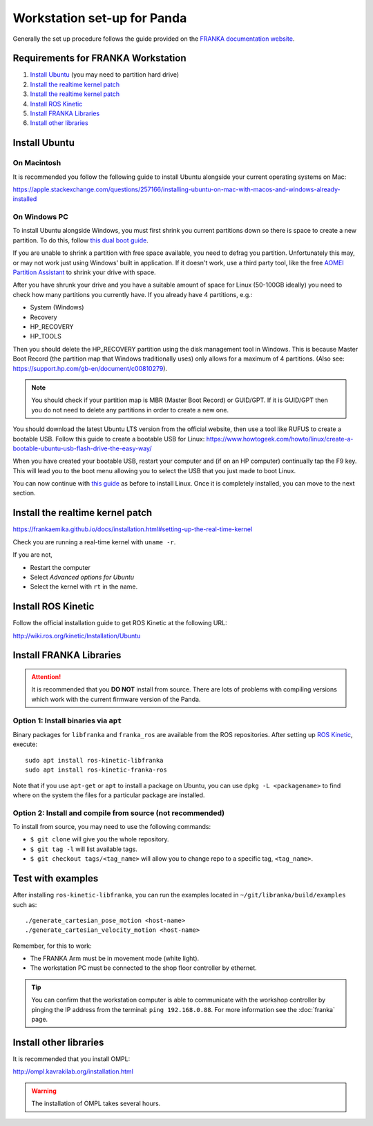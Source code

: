****************************
Workstation set-up for Panda
****************************

Generally the set up procedure follows the guide provided on the `FRANKA documentation website <https://frankaemika.github.io/docs/installation.html>`_.

Requirements for FRANKA Workstation
===================================

#. `Install Ubuntu`_ (you may need to partition hard drive)
#. `Install the realtime kernel patch`_
#. `Install the realtime kernel patch`_
#. `Install ROS Kinetic`_
#. `Install FRANKA Libraries`_
#. `Install other libraries`_

Install Ubuntu
==============

On Macintosh
------------

It is recommended you follow the following guide to install Ubuntu alongside your current operating systems on Mac:

https://apple.stackexchange.com/questions/257166/installing-ubuntu-on-mac-with-macos-and-windows-already-installed

On Windows PC
-------------

To install Ubuntu alongside Windows, you must first shrink you current partitions down so there is space to create a new partition. To do this, follow `this dual boot guide`_.

If you are unable to shrink a partition with free space available, you need to defrag you partition. Unfortunately this may, or may not work just using Windows' built in application. If it doesn't work, use a third party tool, like the free `AOMEI Partition Assistant`_ to shrink your drive with space.

.. _`this dual boot guide`: https://www.howtogeek.com/214571/how-to-dual-boot-linux-on-your-pc/
.. _`AOMEI Partition Assistant`: https://www.aomeitech.com/aomei-partition-assistant.html


After you have shrunk your drive and you have a suitable amount of space for Linux (50-100GB ideally) you need to check how many partitions you currently have. If you already have 4 partitions, e.g.:

* System (Windows)
* Recovery
* HP_RECOVERY
* HP_TOOLS

Then you should delete the HP_RECOVERY partition using the disk management tool in Windows. This is because Master Boot Record (the partition map that Windows traditionally uses) only allows for a maximum of 4 partitions. (Also see: https://support.hp.com/gb-en/document/c00810279).

.. note::
  You should check if your partition map is MBR (Master Boot Record) or GUID/GPT. If it is GUID/GPT then you do not need to delete any partitions in order to create a new one.

You should download the latest Ubuntu LTS version from the official website, then use a tool like RUFUS to create a bootable USB. Follow this guide to create a bootable USB for Linux: https://www.howtogeek.com/howto/linux/create-a-bootable-ubuntu-usb-flash-drive-the-easy-way/

When you have created your bootable USB, restart your computer and (if on an HP computer) continually tap the F9 key. This will lead you to the boot menu allowing you to select the USB that you just made to boot Linux.

You can now continue with `this guide <https://www.howtogeek.com/214571/how-to-dual-boot-linux-on-your-pc/>`_ as before to install Linux. Once it is completely installed, you can move to the next section.

Install the realtime kernel patch
=================================

https://frankaemika.github.io/docs/installation.html#setting-up-the-real-time-kernel

Check you are running a real-time kernel with ``uname -r``.

If you are not,

* Restart the computer
* Select *Advanced options for Ubuntu*
* Select the kernel with ``rt`` in the name.

Install ROS Kinetic
===================

Follow the official installation guide to get ROS Kinetic at the following URL:

http://wiki.ros.org/kinetic/Installation/Ubuntu

Install FRANKA Libraries
========================

.. attention:: It is recommended that you **DO NOT** install from source. There are lots of problems with compiling versions which work with the current firmware version of the Panda.

Option 1: Install binaries via ``apt``
--------------------------------------

Binary packages for ``libfranka`` and ``franka_ros`` are available from the ROS repositories. After setting up `ROS Kinetic <http://wiki.ros.org/kinetic/Installation/Ubuntu>`_, execute::

  sudo apt install ros-kinetic-libfranka
  sudo apt install ros-kinetic-franka-ros

Note that if you use ``apt-get`` or ``apt`` to install a package on Ubuntu, you can use ``dpkg -L <packagename>`` to find where on the system the files for a particular package are installed.

Option 2: Install and compile from source (**not recommended**)
---------------------------------------------------------------

To install from source, you may need to use the following commands:

* ``$ git clone`` will give you the whole repository.
* ``$ git tag -l`` will list available tags.
* ``$ git checkout tags/<tag_name>`` will allow you to change repo to a specific tag, ``<tag_name>``.

Test with examples
==================

After installing ``ros-kinetic-libfranka``, you can run the examples located in ``~/git/libranka/build/examples`` such as::

  ./generate_cartesian_pose_motion <host-name>
  ./generate_cartesian_velocity_motion <host-name>

Remember, for this to work:

* The FRANKA Arm must be in movement mode (white light).
* The workstation PC must be connected to the shop floor controller by ethernet.

.. tip::
  You can confirm that the workstation computer is able to communicate with the workshop controller by pinging the IP address from the terminal: ``ping 192.168.0.88``. For more information see the :doc:`franka` page.

Install other libraries
=======================

It is recommended that you install OMPL:

http://ompl.kavrakilab.org/installation.html

.. warning::
  The installation of OMPL takes several hours.
